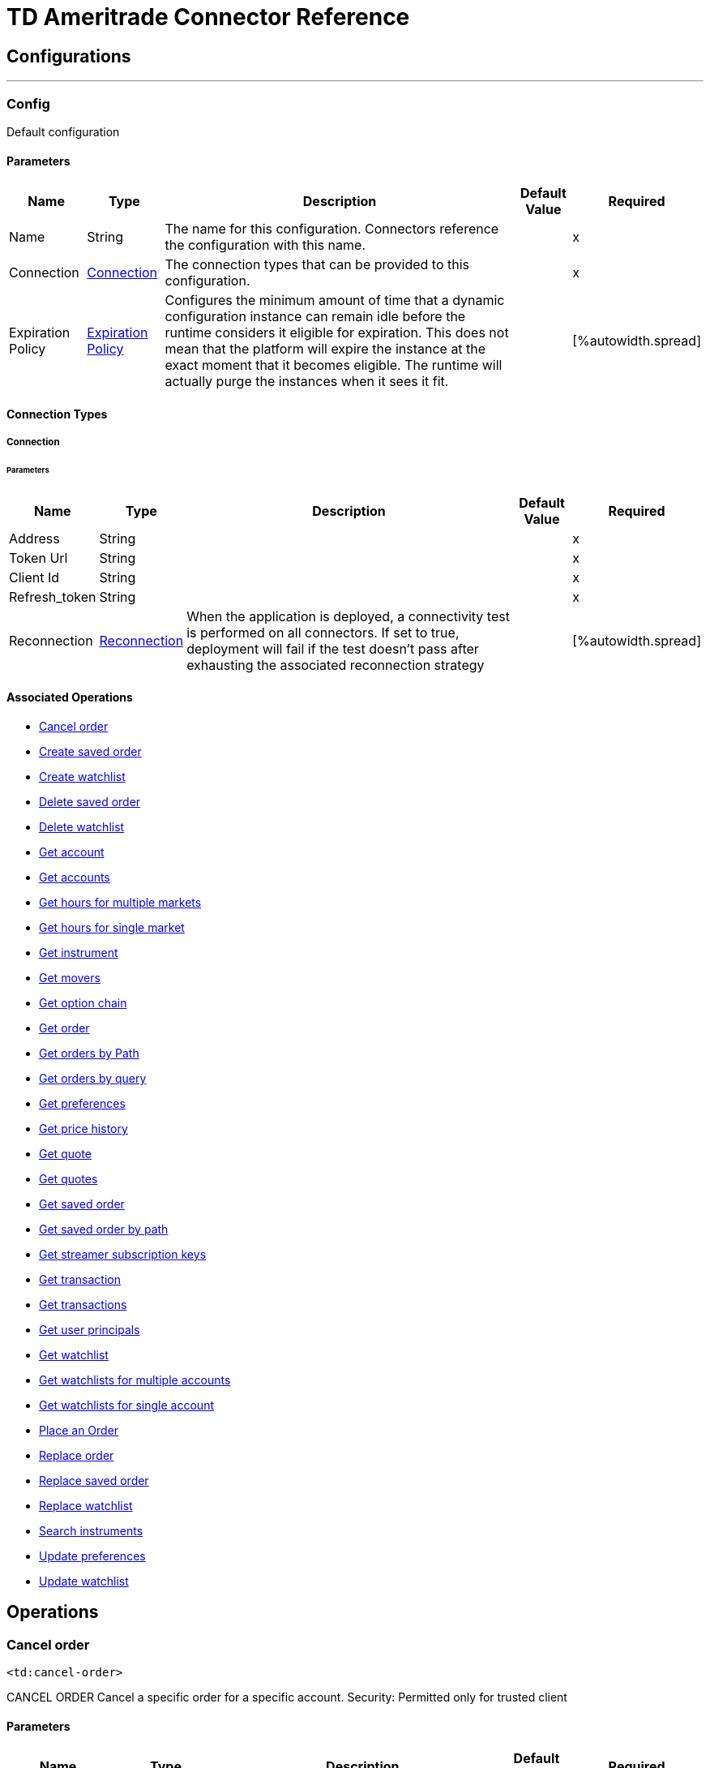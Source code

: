 
= TD Ameritrade Connector Reference



== Configurations
---
[[config]]
=== Config


Default configuration


==== Parameters
[%header%autowidth.spread]
[%autowidth.spread]
|===
| Name | Type | Description | Default Value | Required
|Name | String | The name for this configuration. Connectors reference the configuration with this name. | |x
| Connection a| <<config_connection, Connection>>
 | The connection types that can be provided to this configuration. | |x
| Expiration Policy a| <<ExpirationPolicy>> | Configures the minimum amount of time that a dynamic configuration instance can remain idle before the runtime considers it eligible for expiration. This does not mean that the platform will expire the instance at the exact moment that it becomes eligible. The runtime will actually purge the instances when it sees it fit. | |
[%autowidth.spread]
|===

==== Connection Types
[[config_connection]]
===== Connection


====== Parameters
[%header%autowidth.spread]
[%autowidth.spread]
|===
| Name | Type | Description | Default Value | Required
| Address a| String | | |x
| Token Url a| String | | |x
| Client Id a| String | | |x
| Refresh_token a| String | | |x
| Reconnection a| <<Reconnection>> | When the application is deployed, a connectivity test is performed on all connectors. If set to true, deployment will fail if the test doesn't pass after exhausting the associated reconnection strategy | |
[%autowidth.spread]
|===

==== Associated Operations
* <<cancelOrder>>
* <<createSavedOrder>>
* <<createWatchList>>
* <<deleteSavedOrder>>
* <<deleteWatchlist>>
* <<getAccount>>
* <<getAccounts>>
* <<getHoursForMultipleMarkets>>
* <<getHoursForSingleMarket>>
* <<getInstrument>>
* <<getMovers>>
* <<getOptionChain>>
* <<getOrder>>
* <<getOrdersByPath>>
* <<getOrdersByQuery>>
* <<getPreferences>>
* <<getPriceHistory>>
* <<getQuote>>
* <<getQuotes>>
* <<getSavedOrder>>
* <<getSavedOrderByPath>>
* <<getStreamerSubscriptionKeys>>
* <<getTransaction>>
* <<getTransactions>>
* <<getUserPrincipals>>
* <<getWatchlist>>
* <<getWatchlistsForMultipleAccounts>>
* <<getWatchlistsForSingleAccount>>
* <<placeOrder>>
* <<replaceOrder>>
* <<replaceSavedOrder>>
* <<replaceWatchlist>>
* <<searchInstruments>>
* <<updatePreferences>>
* <<updateWatchlist>>



== Operations

[[cancelOrder]]
=== Cancel order
`<td:cancel-order>`


CANCEL ORDER Cancel a specific order for a specific account. Security: Permitted only for trusted client


==== Parameters
[%header%autowidth.spread]
[%autowidth.spread]
|===
| Name | Type | Description | Default Value | Required
| Configuration | String | The name of the configuration to use. | |x
| Accountid a| String | Only records from this accountId are returned. | |x
| Orderid a| String | Only records from this orderid are returned. | |x
| Target Variable a| String | The name of a variable on which the operation's output will be placed | |
| Target Value a| String | An expression that will be evaluated against the operation's output and the outcome of that expression will be stored in the target variable | #[payload] |
| Reconnection Strategy a| * <<reconnect>>
* <<reconnect-forever>> | A retry strategy in case of connectivity errors | |
[%autowidth.spread]
|===

==== Output
[%autowidth.spread]
|===
|Type |<<Results>>
| *Attributes Type* a| <<ResponseStatus>>
[%autowidth.spread]
|===

=== For Configurations
* <<config>>

==== Throws
* TD:RETRY_EXHAUSTED
* TD:CONNECTIVITY


[[createSavedOrder]]
=== Create saved order
`<td:create-saved-order>`


CREATE SAVED ORDER Save an order for a specific account. Security: Permitted only for trusted client


==== Parameters
[%header%autowidth.spread]
[%autowidth.spread]
|===
| Name | Type | Description | Default Value | Required
| Configuration | String | The name of the configuration to use. | |x
| Account Id a| String | Only records from this accountId are returned. | |x
| Savedorders a| Object | order payload from the client that need to be ssaved which is in json format. | |x
| Target Variable a| String | The name of a variable on which the operation's output will be placed | |
| Target Value a| String | An expression that will be evaluated against the operation's output and the outcome of that expression will be stored in the target variable | #[payload] |
| Reconnection Strategy a| * <<reconnect>>
* <<reconnect-forever>> | A retry strategy in case of connectivity errors | |
[%autowidth.spread]
|===

==== Output
[%autowidth.spread]
|===
|Type |<<Results>>
| *Attributes Type* a| <<ResponseStatus>>
[%autowidth.spread]
|===

=== For Configurations
* <<config>>

==== Throws
* TD:RETRY_EXHAUSTED
* TD:CONNECTIVITY


[[createWatchList]]
=== Create watchlist
`<td:create-watch-list>`


CREATE WATCHLIST Create watchlist for specific account.This method does not verify that the symbol or asset type are valid. Security: Permitted only for trusted client


==== Parameters
[%header%autowidth.spread]
[%autowidth.spread]
|===
| Name | Type | Description | Default Value | Required
| Configuration | String | The name of the configuration to use. | |x
| Account Id a| String | Only records from this accountId are returned. | |x
| Watch List a| Object | watchlist payload from the client which is in json format. | |x
| Target Variable a| String | The name of a variable on which the operation's output will be placed | |
| Target Value a| String | An expression that will be evaluated against the operation's output and the outcome of that expression will be stored in the target variable | #[payload] |
| Reconnection Strategy a| * <<reconnect>>
* <<reconnect-forever>> | A retry strategy in case of connectivity errors | |
[%autowidth.spread]
|===

==== Output
[%autowidth.spread]
|===
|Type |<<Results>>
| *Attributes Type* a| <<ResponseStatus>>
[%autowidth.spread]
|===

=== For Configurations
* <<config>>

==== Throws
* TD:RETRY_EXHAUSTED
* TD:CONNECTIVITY


[[deleteSavedOrder]]
=== Delete saved order
`<td:delete-saved-order>`


DELETE SAVED ORDER Delete a specific saved order for a specific account.. Security: Permitted only for trusted client


==== Parameters
[%header%autowidth.spread]
[%autowidth.spread]
|===
| Name | Type | Description | Default Value | Required
| Configuration | String | The name of the configuration to use. | |x
| Accountid a| String | Only records from this accountId are returned. | |x
| Saved Order Id a| String | Only records from this orderid are deleted. | |x
| Target Variable a| String | The name of a variable on which the operation's output will be placed | |
| Target Value a| String | An expression that will be evaluated against the operation's output and the outcome of that expression will be stored in the target variable | #[payload] |
| Reconnection Strategy a| * <<reconnect>>
* <<reconnect-forever>> | A retry strategy in case of connectivity errors | |
[%autowidth.spread]
|===

==== Output
[%autowidth.spread]
|===
|Type |<<Results>>
| *Attributes Type* a| <<ResponseStatus>>
[%autowidth.spread]
|===

=== For Configurations
* <<config>>

==== Throws
* TD:RETRY_EXHAUSTED
* TD:CONNECTIVITY


[[deleteWatchlist]]
=== Delete watchlist
`<td:delete-watchlist>`


DELETE WATCHLIST Delete watchlist for a specific account. Security: Permitted only for trusted client


==== Parameters
[%header%autowidth.spread]
[%autowidth.spread]
|===
| Name | Type | Description | Default Value | Required
| Configuration | String | The name of the configuration to use. | |x
| Accountid a| String | Only records from this accountId are returned. | |x
| Watchlistid a| String | Only records from this watchlistId are returned. | |x
| Target Variable a| String | The name of a variable on which the operation's output will be placed | |
| Target Value a| String | An expression that will be evaluated against the operation's output and the outcome of that expression will be stored in the target variable | #[payload] |
| Reconnection Strategy a| * <<reconnect>>
* <<reconnect-forever>> | A retry strategy in case of connectivity errors | |
[%autowidth.spread]
|===

==== Output
[%autowidth.spread]
|===
|Type |<<Results>>
| *Attributes Type* a| <<ResponseStatus>>
[%autowidth.spread]
|===

=== For Configurations
* <<config>>

==== Throws
* TD:RETRY_EXHAUSTED
* TD:CONNECTIVITY


[[getAccount]]
=== Get account
`<td:get-account>`


GET ACCOUNT Account balances, positions, and orders for all linked accounts. Security: Permitted only for trusted client


==== Parameters
[%header%autowidth.spread]
[%autowidth.spread]
|===
| Name | Type | Description | Default Value | Required
| Configuration | String | The name of the configuration to use. | |x
| Accountid a| String | Only records from this accountId are returned. | |x
| Target Variable a| String | The name of a variable on which the operation's output will be placed | |
| Target Value a| String | An expression that will be evaluated against the operation's output and the outcome of that expression will be stored in the target variable | #[payload] |
| Reconnection Strategy a| * <<reconnect>>
* <<reconnect-forever>> | A retry strategy in case of connectivity errors | |
[%autowidth.spread]
|===

==== Output
[%autowidth.spread]
|===
|Type |<<AccountsDTO>>
| *Attributes Type* a| <<ResponseStatus>>
[%autowidth.spread]
|===

=== For Configurations
* <<config>>

==== Throws
* TD:RETRY_EXHAUSTED
* TD:CONNECTIVITY


[[getAccounts]]
=== Get accounts
`<td:get-accounts>`


GET ACCOUNTS Account balances, positions, and orders for a specific account. Security: Permitted only for trusted client


==== Parameters
[%header%autowidth.spread]
[%autowidth.spread]
|===
| Name | Type | Description | Default Value | Required
| Configuration | String | The name of the configuration to use. | |x
| Fields a| String | | |x
| Target Variable a| String | The name of a variable on which the operation's output will be placed | |
| Target Value a| String | An expression that will be evaluated against the operation's output and the outcome of that expression will be stored in the target variable | #[payload] |
| Reconnection Strategy a| * <<reconnect>>
* <<reconnect-forever>> | A retry strategy in case of connectivity errors | |
[%autowidth.spread]
|===

==== Output
[%autowidth.spread]
|===
|Type |Any
| *Attributes Type* a| <<ResponseStatus>>
[%autowidth.spread]
|===

=== For Configurations
* <<config>>

==== Throws
* TD:RETRY_EXHAUSTED
* TD:CONNECTIVITY


[[getHoursForMultipleMarkets]]
=== Get hours for multiple markets
`<td:get-hours-for-multiple-markets>`


GET HOURS FOR MULTIPLE MARKETS Get market hours for specified markets. Security: Permitted only for trusted client


==== Parameters
[%header%autowidth.spread]
[%autowidth.spread]
|===
| Name | Type | Description | Default Value | Required
| Configuration | String | The name of the configuration to use. | |x
| Apikey a| String | (Optional) Pass your OAuth User ID to make an unauthenticated request for delayed data. | |
| Markets a| String | (Optional) The markets for which you're requesting market hours, comma-separated. Valid markets are EQUITY, OPTION, FUTURE, BOND, or FOREX. | |
| Date a| String | (Optional) The date for which market hours information is requested. Valid ISO-8601 formats are : yyyy-MM-dd and yyyy-MM-dd'T'HH:mm:ssz. | |
| Output Mime Type a| String | The mime type of the payload that this operation outputs. | |
| Target Variable a| String | The name of a variable on which the operation's output will be placed | |
| Target Value a| String | An expression that will be evaluated against the operation's output and the outcome of that expression will be stored in the target variable | #[payload] |
| Reconnection Strategy a| * <<reconnect>>
* <<reconnect-forever>> | A retry strategy in case of connectivity errors | |
[%autowidth.spread]
|===

==== Output
[%autowidth.spread]
|===
|Type |String
| *Attributes Type* a| <<ResponseStatus>>
[%autowidth.spread]
|===

=== For Configurations
* <<config>>

==== Throws
* TD:RETRY_EXHAUSTED
* TD:CONNECTIVITY


[[getHoursForSingleMarket]]
=== Get hours for single market
`<td:get-hours-for-single-market>`


GET HOURS FOR SINGLE MARKET Retrieve market hours for specified single market Security: Permitted only for trusted client


==== Parameters
[%header%autowidth.spread]
[%autowidth.spread]
|===
| Name | Type | Description | Default Value | Required
| Configuration | String | The name of the configuration to use. | |x
| Market a| String | | |x
| Apikey a| String | (Optional) Pass your OAuth User ID to make an unauthenticated request for delayed data. | |
| Date a| String | (Optional) The date for which market hours information is requested. Valid ISO-8601 formats are : yyyy-MM-dd and yyyy-MM-dd'T'HH:mm:ssz. | |
| Target Variable a| String | The name of a variable on which the operation's output will be placed | |
| Target Value a| String | An expression that will be evaluated against the operation's output and the outcome of that expression will be stored in the target variable | #[payload] |
| Reconnection Strategy a| * <<reconnect>>
* <<reconnect-forever>> | A retry strategy in case of connectivity errors | |
[%autowidth.spread]
|===

==== Output
[%autowidth.spread]
|===
|Type |Any
| *Attributes Type* a| <<ResponseStatus>>
[%autowidth.spread]
|===

=== For Configurations
* <<config>>

==== Throws
* TD:RETRY_EXHAUSTED
* TD:CONNECTIVITY


[[getInstrument]]
=== Get instrument
`<td:get-instrument>`


GET INSTRUMENT Get an instrument by CUSIP Security: Permitted only for trusted client


==== Parameters
[%header%autowidth.spread]
[%autowidth.spread]
|===
| Name | Type | Description | Default Value | Required
| Configuration | String | The name of the configuration to use. | |x
| Cusip a| String | | |x
| Target Variable a| String | The name of a variable on which the operation's output will be placed | |
| Target Value a| String | An expression that will be evaluated against the operation's output and the outcome of that expression will be stored in the target variable | #[payload] |
| Reconnection Strategy a| * <<reconnect>>
* <<reconnect-forever>> | A retry strategy in case of connectivity errors | |
[%autowidth.spread]
|===

==== Output
[%autowidth.spread]
|===
|Type |Array of <<SymbolDTO>>
| *Attributes Type* a| <<ResponseStatus>>
[%autowidth.spread]
|===

=== For Configurations
* <<config>>

==== Throws
* TD:RETRY_EXHAUSTED
* TD:CONNECTIVITY


[[getMovers]]
=== Get movers
`<td:get-movers>`


GET MOVERS Get top 10 (up or down) movers by value or percent for a particular market. Security: Permitted only for trusted client


==== Parameters
[%header%autowidth.spread]
[%autowidth.spread]
|===
| Name | Type | Description | Default Value | Required
| Configuration | String | The name of the configuration to use. | |x
| Index a| String | The index symbol to get the movers from . Can be $COMPX , $DJI ,$SPX.X . | |x
| Apikey a| String | (Optional) Pass your OAuth User ID to make an unauthenticated request for delayed data. | |
| Direction a| String | (Optional)To return movers with the specified directions of up or down | |
| Change a| String | (Optional) To return movers with the specified change types of percent or value. | |
| Target Variable a| String | The name of a variable on which the operation's output will be placed | |
| Target Value a| String | An expression that will be evaluated against the operation's output and the outcome of that expression will be stored in the target variable | #[payload] |
| Reconnection Strategy a| * <<reconnect>>
* <<reconnect-forever>> | A retry strategy in case of connectivity errors | |
[%autowidth.spread]
|===

==== Output
[%autowidth.spread]
|===
|Type |Array of <<GetMoversDTO>>
| *Attributes Type* a| <<ResponseStatus>>
[%autowidth.spread]
|===

=== For Configurations
* <<config>>

==== Throws
* TD:RETRY_EXHAUSTED
* TD:CONNECTIVITY


[[getOptionChain]]
=== Get option chain
`<td:get-option-chain>`


GET OPTION CHAIN Get Option Chains for optionable symbols Security: Permitted only for trusted client


==== Parameters
[%header%autowidth.spread]
[%autowidth.spread]
|===
| Name | Type | Description | Default Value | Required
| Configuration | String | The name of the configuration to use. | |x
| Symbol a| String | Only transactions with the specified symbol will be returned. | |x
| Request Body a| <<OptionChainRequest>> | (Optional) Request body for Get option chain service | |
| Output Mime Type a| String | The mime type of the payload that this operation outputs. | |
| Target Variable a| String | The name of a variable on which the operation's output will be placed | |
| Target Value a| String | An expression that will be evaluated against the operation's output and the outcome of that expression will be stored in the target variable | #[payload] |
| Reconnection Strategy a| * <<reconnect>>
* <<reconnect-forever>> | A retry strategy in case of connectivity errors | |
[%autowidth.spread]
|===

==== Output
[%autowidth.spread]
|===
|Type |String
| *Attributes Type* a| <<ResponseStatus>>
[%autowidth.spread]
|===

=== For Configurations
* <<config>>

==== Throws
* TD:RETRY_EXHAUSTED
* TD:CONNECTIVITY


[[getOrder]]
=== Get order
`<td:get-order>`


GET ORDER Get a specific order for a specific account. Security: Permitted only for trusted client


==== Parameters
[%header%autowidth.spread]
[%autowidth.spread]
|===
| Name | Type | Description | Default Value | Required
| Configuration | String | The name of the configuration to use. | |x
| Accountid a| String | Only records from this accountId are returned. | |x
| Order_number a| String | Only records from this ordernumber are returned. | |x
| Output Mime Type a| String | The mime type of the payload that this operation outputs. | |
| Target Variable a| String | The name of a variable on which the operation's output will be placed | |
| Target Value a| String | An expression that will be evaluated against the operation's output and the outcome of that expression will be stored in the target variable | #[payload] |
| Reconnection Strategy a| * <<reconnect>>
* <<reconnect-forever>> | A retry strategy in case of connectivity errors | |
[%autowidth.spread]
|===

==== Output
[%autowidth.spread]
|===
|Type |String
| *Attributes Type* a| <<ResponseStatus>>
[%autowidth.spread]
|===

=== For Configurations
* <<config>>

==== Throws
* TD:RETRY_EXHAUSTED
* TD:CONNECTIVITY


[[getOrdersByPath]]
=== Get orders by Path
`<td:get-orders-by-path>`


GET ORDERS BY PATH Get Orders for a specific account. Security: Permitted only for trusted client


==== Parameters
[%header%autowidth.spread]
[%autowidth.spread]
|===
| Name | Type | Description | Default Value | Required
| Configuration | String | The name of the configuration to use. | |x
| Accountid a| String | Only records from this accountId are returned. | |x
| Output Mime Type a| String | The mime type of the payload that this operation outputs. | |
| Target Variable a| String | The name of a variable on which the operation's output will be placed | |
| Target Value a| String | An expression that will be evaluated against the operation's output and the outcome of that expression will be stored in the target variable | #[payload] |
| Reconnection Strategy a| * <<reconnect>>
* <<reconnect-forever>> | A retry strategy in case of connectivity errors | |
[%autowidth.spread]
|===

==== Output
[%autowidth.spread]
|===
|Type |String
| *Attributes Type* a| <<ResponseStatus>>
[%autowidth.spread]
|===

=== For Configurations
* <<config>>

==== Throws
* TD:RETRY_EXHAUSTED
* TD:CONNECTIVITY


[[getOrdersByQuery]]
=== Get orders by query
`<td:get-orders-by-query>`


GET ORDERS BY QUERY Get All orders for a specific account or, if account ID isn't specified, orders will be returned for all linked accounts. Security: Permitted only for trusted client


==== Parameters
[%header%autowidth.spread]
[%autowidth.spread]
|===
| Name | Type | Description | Default Value | Required
| Configuration | String | The name of the configuration to use. | |x
| Output Mime Type a| String | The mime type of the payload that this operation outputs. | |
| Target Variable a| String | The name of a variable on which the operation's output will be placed | |
| Target Value a| String | An expression that will be evaluated against the operation's output and the outcome of that expression will be stored in the target variable | #[payload] |
| Reconnection Strategy a| * <<reconnect>>
* <<reconnect-forever>> | A retry strategy in case of connectivity errors | |
[%autowidth.spread]
|===

==== Output
[%autowidth.spread]
|===
|Type |String
| *Attributes Type* a| <<ResponseStatus>>
[%autowidth.spread]
|===

=== For Configurations
* <<config>>

==== Throws
* TD:RETRY_EXHAUSTED
* TD:CONNECTIVITY


[[getPreferences]]
=== Get preferences
`<td:get-preferences>`


GET PREFERENCES Preferences for a specific account. Security: Permitted only for trusted client


==== Parameters
[%header%autowidth.spread]
[%autowidth.spread]
|===
| Name | Type | Description | Default Value | Required
| Configuration | String | The name of the configuration to use. | |x
| Accountid a| String | Only records from this accountId are returned. | |x
| Output Mime Type a| String | The mime type of the payload that this operation outputs. | |
| Target Variable a| String | The name of a variable on which the operation's output will be placed | |
| Target Value a| String | An expression that will be evaluated against the operation's output and the outcome of that expression will be stored in the target variable | #[payload] |
| Reconnection Strategy a| * <<reconnect>>
* <<reconnect-forever>> | A retry strategy in case of connectivity errors | |
[%autowidth.spread]
|===

==== Output
[%autowidth.spread]
|===
|Type |String
| *Attributes Type* a| <<ResponseStatus>>
[%autowidth.spread]
|===

=== For Configurations
* <<config>>

==== Throws
* TD:RETRY_EXHAUSTED
* TD:CONNECTIVITY


[[getPriceHistory]]
=== Get price history
`<td:get-price-history>`


GET PRICE HISTORY Historical price data for charts Security: Permitted only for trusted client


==== Parameters
[%header%autowidth.spread]
[%autowidth.spread]
|===
| Name | Type | Description | Default Value | Required
| Configuration | String | The name of the configuration to use. | |x
| Apikey a| String | (Optional) Pass your OAuth User ID to make an unauthenticated request for delayed data. | |
| Symbol a| String | Only transactions with the specified symbol will be returned. | |x
| Period Type a| String | (Optional) The type of period to show. Valid values are day, month, year, or ytd (year to date). Default is day. | |
| Period a| String | (Optional) The number of periods to show.Example: For a 2 day / 1 min chart,the values would be: period: 2,frequency: 1,frequencyType: min . Valid periods by periodType (defaults marked with an asterisk): periodType: day, day: 1, 2, 3, 4, 5, 10*, month: 1*, 2, 3, 6, year: 1*, 2, 3, 5, 10, 15, 20, ytd: 1* | |
| Frequency Type a| String | (Optional) The type of frequency with which a new candle is formed.Valid frequencyTypes by periodType (defaults marked with an asterisk): day: minute*, month: daily, weekly*, year: daily, weekly, monthly*, ytd: daily, weekly* | |
| Frequency a| String | (Optional) The number of the frequencyType to be included in each candle. Valid frequencies by frequencyType (defaults marked with an asterisk): minute: 1*, 5, 10, 15, 30, daily: 1* , weekly: 1* , monthly: 1* | |
| End Date a| String | (Optional) End date as milliseconds since epoch. If startDate and endDate are provided, period should not be provided. Default is previous trading day. | |
| Start Date a| String | (Optional) Start date as milliseconds since epoch. If startDate and endDate are provided, period should not be provided. | |
| Need Extended Hours Data a| String | (Optional) 'true' to return extended hours data, 'false' for regular market hours only. Default is true. | |
| Output Mime Type a| String | The mime type of the payload that this operation outputs. | |
| Target Variable a| String | The name of a variable on which the operation's output will be placed | |
| Target Value a| String | An expression that will be evaluated against the operation's output and the outcome of that expression will be stored in the target variable | #[payload] |
| Reconnection Strategy a| * <<reconnect>>
* <<reconnect-forever>> | A retry strategy in case of connectivity errors | |
[%autowidth.spread]
|===

==== Output
[%autowidth.spread]
|===
|Type |String
| *Attributes Type* a| <<ResponseStatus>>
[%autowidth.spread]
|===

=== For Configurations
* <<config>>

==== Throws
* TD:RETRY_EXHAUSTED
* TD:CONNECTIVITY


[[getQuote]]
=== Get quote
`<td:get-quote>`


GET QUOTE Get quote for a symbol Security: Permitted only for trusted client


==== Parameters
[%header%autowidth.spread]
[%autowidth.spread]
|===
| Name | Type | Description | Default Value | Required
| Configuration | String | The name of the configuration to use. | |x
| Apikey a| String | (Optional) Pass your OAuth User ID to make an unauthenticated request for delayed data. | |
| Symbol a| String | Only transactions with the specified symbol will be returned. | |x
| Output Mime Type a| String | The mime type of the payload that this operation outputs. | |
| Target Variable a| String | The name of a variable on which the operation's output will be placed | |
| Target Value a| String | An expression that will be evaluated against the operation's output and the outcome of that expression will be stored in the target variable | #[payload] |
| Reconnection Strategy a| * <<reconnect>>
* <<reconnect-forever>> | A retry strategy in case of connectivity errors | |
[%autowidth.spread]
|===

==== Output
[%autowidth.spread]
|===
|Type |String
| *Attributes Type* a| <<ResponseStatus>>
[%autowidth.spread]
|===

=== For Configurations
* <<config>>

==== Throws
* TD:RETRY_EXHAUSTED
* TD:CONNECTIVITY


[[getQuotes]]
=== Get quotes
`<td:get-quotes>`


GET QUOTES Get quote for one or more symbols Security: Permitted only for trusted client


==== Parameters
[%header%autowidth.spread]
[%autowidth.spread]
|===
| Name | Type | Description | Default Value | Required
| Configuration | String | The name of the configuration to use. | |x
| Apikey a| String | (Optional) Pass your OAuth User ID to make an unauthenticated request for delayed data. | |
| Symbol a| String | Only transactions with the specified symbol will be returned. | |x
| Target Variable a| String | The name of a variable on which the operation's output will be placed | |
| Target Value a| String | An expression that will be evaluated against the operation's output and the outcome of that expression will be stored in the target variable | #[payload] |
| Reconnection Strategy a| * <<reconnect>>
* <<reconnect-forever>> | A retry strategy in case of connectivity errors | |
[%autowidth.spread]
|===

==== Output
[%autowidth.spread]
|===
|Type |Any
| *Attributes Type* a| <<ResponseStatus>>
[%autowidth.spread]
|===

=== For Configurations
* <<config>>

==== Throws
* TD:RETRY_EXHAUSTED
* TD:CONNECTIVITY


[[getSavedOrder]]
=== Get saved order
`<td:get-saved-order>`


GET SAVED ORDER Specific saved order by its ID, for a specific account. Security: Permitted only for trusted client


==== Parameters
[%header%autowidth.spread]
[%autowidth.spread]
|===
| Name | Type | Description | Default Value | Required
| Configuration | String | The name of the configuration to use. | |x
| Accountid a| String | Only records from this accountId are returned. | |x
| Saved_order_id a| String | Only records from this orderid are returned. | |x
| Output Mime Type a| String | The mime type of the payload that this operation outputs. | |
| Target Variable a| String | The name of a variable on which the operation's output will be placed | |
| Target Value a| String | An expression that will be evaluated against the operation's output and the outcome of that expression will be stored in the target variable | #[payload] |
| Reconnection Strategy a| * <<reconnect>>
* <<reconnect-forever>> | A retry strategy in case of connectivity errors | |
[%autowidth.spread]
|===

==== Output
[%autowidth.spread]
|===
|Type |String
| *Attributes Type* a| <<ResponseStatus>>
[%autowidth.spread]
|===

=== For Configurations
* <<config>>

==== Throws
* TD:RETRY_EXHAUSTED
* TD:CONNECTIVITY


[[getSavedOrderByPath]]
=== Get saved order by path
`<td:get-saved-order-by-path>`


GET SAVED ORDER BY PATH Saved orders for a specific account. Security: Permitted only for trusted client


==== Parameters
[%header%autowidth.spread]
[%autowidth.spread]
|===
| Name | Type | Description | Default Value | Required
| Configuration | String | The name of the configuration to use. | |x
| Accountid a| String | Only records from this accountId are returned. | |x
| Output Mime Type a| String | The mime type of the payload that this operation outputs. | |
| Target Variable a| String | The name of a variable on which the operation's output will be placed | |
| Target Value a| String | An expression that will be evaluated against the operation's output and the outcome of that expression will be stored in the target variable | #[payload] |
| Reconnection Strategy a| * <<reconnect>>
* <<reconnect-forever>> | A retry strategy in case of connectivity errors | |
[%autowidth.spread]
|===

==== Output
[%autowidth.spread]
|===
|Type |String
| *Attributes Type* a| <<ResponseStatus>>
[%autowidth.spread]
|===

=== For Configurations
* <<config>>

==== Throws
* TD:RETRY_EXHAUSTED
* TD:CONNECTIVITY


[[getStreamerSubscriptionKeys]]
=== Get streamer subscription keys
`<td:get-streamer-subscription-keys>`


GET STREAMER SUBSCRIPTION KEYS Retrieves subscriptionKey for provided accounts or default accounts. Security: Permitted only for trusted client


==== Parameters
[%header%autowidth.spread]
[%autowidth.spread]
|===
| Name | Type | Description | Default Value | Required
| Configuration | String | The name of the configuration to use. | |x
| Account Ids a| String | Only records from the provided list of accountIds are returned. | |x
| Target Variable a| String | The name of a variable on which the operation's output will be placed | |
| Target Value a| String | An expression that will be evaluated against the operation's output and the outcome of that expression will be stored in the target variable | #[payload] |
| Reconnection Strategy a| * <<reconnect>>
* <<reconnect-forever>> | A retry strategy in case of connectivity errors | |
[%autowidth.spread]
|===

==== Output
[%autowidth.spread]
|===
|Type |<<GetStreamerSubscriptionKeys>>
| *Attributes Type* a| <<ResponseStatus>>
[%autowidth.spread]
|===

=== For Configurations
* <<config>>

==== Throws
* TD:RETRY_EXHAUSTED
* TD:CONNECTIVITY


[[getTransaction]]
=== Get transaction
`<td:get-transaction>`


GET TRANSACTION Retrieves transaction history for a specific account with a specific transactionId. Security: Permitted only for trusted client


==== Parameters
[%header%autowidth.spread]
[%autowidth.spread]
|===
| Name | Type | Description | Default Value | Required
| Configuration | String | The name of the configuration to use. | |x
| Accountid a| String | Only records from this accountId are returned. | |x
| Transactionid a| String | Only records from this transactionid are returned. | |x
| Streaming Strategy a| * <<repeatable-in-memory-stream>>
* <<repeatable-file-store-stream>>
* <<non-repeatable-stream>> | Configure if repeatable streams should be used and their behavior | |
| Target Variable a| String | The name of a variable on which the operation's output will be placed | |
| Target Value a| String | An expression that will be evaluated against the operation's output and the outcome of that expression will be stored in the target variable | #[payload] |
| Reconnection Strategy a| * <<reconnect>>
* <<reconnect-forever>> | A retry strategy in case of connectivity errors | |
[%autowidth.spread]
|===

==== Output
[%autowidth.spread]
|===
|Type |Any
| *Attributes Type* a| <<ResponseStatus>>
[%autowidth.spread]
|===

=== For Configurations
* <<config>>

==== Throws
* TD:RETRY_EXHAUSTED
* TD:CONNECTIVITY


[[getTransactions]]
=== Get transactions
`<td:get-transactions>`


GET TRANSACTIONS Preferences for a specific account. Security: Permitted only for trusted client


==== Parameters
[%header%autowidth.spread]
[%autowidth.spread]
|===
| Name | Type | Description | Default Value | Required
| Configuration | String | The name of the configuration to use. | |x
| Accountid a| String | Only records from this accountId are returned. | |x
| Type a| String | (Optional) Only transactions with the specified type will be returned. | |
| Symbol a| String | (Optional) Only transactions with the specified symbol will be returned. | |
| Start Date a| String | (Optional) Only transactions after the Start Date will be returned. Note: The maximum date range is one year. Valid ISO-8601 formats are : yyyy-MM-dd. | |
| End Date a| String | (Optional) Only transactions before the End Date will be returned.Note: The maximum date range is one year. Valid ISO-8601 formats are : yyyy-MM-dd. | |
| Target Variable a| String | The name of a variable on which the operation's output will be placed | |
| Target Value a| String | An expression that will be evaluated against the operation's output and the outcome of that expression will be stored in the target variable | #[payload] |
| Reconnection Strategy a| * <<reconnect>>
* <<reconnect-forever>> | A retry strategy in case of connectivity errors | |
[%autowidth.spread]
|===

==== Output
[%autowidth.spread]
|===
|Type |Any
| *Attributes Type* a| <<ResponseStatus>>
[%autowidth.spread]
|===

=== For Configurations
* <<config>>

==== Throws
* TD:RETRY_EXHAUSTED
* TD:CONNECTIVITY


[[getUserPrincipals]]
=== Get user principals
`<td:get-user-principals>`


GET USER PRINCIPALS Retrieves user Principal details. Security: Permitted only for trusted client


==== Parameters
[%header%autowidth.spread]
[%autowidth.spread]
|===
| Name | Type | Description | Default Value | Required
| Configuration | String | The name of the configuration to use. | |x
| Fields a| String | A comma separated String which allows one to specify additional fields to return. None of these fields are returned by default.Possible values in this String can be: streamerSubscriptionKeys, streamerConnectionInfo, preferences, surrogateIds | |x
| Output Mime Type a| String | The mime type of the payload that this operation outputs. | |
| Target Variable a| String | The name of a variable on which the operation's output will be placed | |
| Target Value a| String | An expression that will be evaluated against the operation's output and the outcome of that expression will be stored in the target variable | #[payload] |
| Reconnection Strategy a| * <<reconnect>>
* <<reconnect-forever>> | A retry strategy in case of connectivity errors | |
[%autowidth.spread]
|===

==== Output
[%autowidth.spread]
|===
|Type |String
| *Attributes Type* a| <<ResponseStatus>>
[%autowidth.spread]
|===

=== For Configurations
* <<config>>

==== Throws
* TD:RETRY_EXHAUSTED
* TD:CONNECTIVITY


[[getWatchlist]]
=== Get watchlist
`<td:get-watchlist>`


GET WATCHLIST Retrieves specific watchlist for a specific account. Security: Permitted only for trusted client


==== Parameters
[%header%autowidth.spread]
[%autowidth.spread]
|===
| Name | Type | Description | Default Value | Required
| Configuration | String | The name of the configuration to use. | |x
| Account Id a| String | Only records from this accountId are returned. | |x
| Watchlist Id a| String | Only records from this watchlistId are returned. | |x
| Target Variable a| String | The name of a variable on which the operation's output will be placed | |
| Target Value a| String | An expression that will be evaluated against the operation's output and the outcome of that expression will be stored in the target variable | #[payload] |
| Reconnection Strategy a| * <<reconnect>>
* <<reconnect-forever>> | A retry strategy in case of connectivity errors | |
[%autowidth.spread]
|===

==== Output
[%autowidth.spread]
|===
|Type |<<GetWatchListDTO>>
| *Attributes Type* a| <<ResponseStatus>>
[%autowidth.spread]
|===

=== For Configurations
* <<config>>

==== Throws
* TD:RETRY_EXHAUSTED
* TD:CONNECTIVITY


[[getWatchlistsForMultipleAccounts]]
=== Get watchlists for multiple accounts
`<td:get-watchlists-for-multiple-accounts>`


GET WATCHLISTS FOR MULTIPLE ACCOUNTS Retrieves all watchlists for all of the user's linked accounts. Security: Permitted only for trusted client


==== Parameters
[%header%autowidth.spread]
[%autowidth.spread]
|===
| Name | Type | Description | Default Value | Required
| Configuration | String | The name of the configuration to use. | |x
| Target Variable a| String | The name of a variable on which the operation's output will be placed | |
| Target Value a| String | An expression that will be evaluated against the operation's output and the outcome of that expression will be stored in the target variable | #[payload] |
| Reconnection Strategy a| * <<reconnect>>
* <<reconnect-forever>> | A retry strategy in case of connectivity errors | |
[%autowidth.spread]
|===

==== Output
[%autowidth.spread]
|===
|Type |Array of <<GetWatchListDTO>>
| *Attributes Type* a| <<ResponseStatus>>
[%autowidth.spread]
|===

=== For Configurations
* <<config>>

==== Throws
* TD:RETRY_EXHAUSTED
* TD:CONNECTIVITY


[[getWatchlistsForSingleAccount]]
=== Get watchlists for single account
`<td:get-watchlists-for-single-account>`


GET WATCHLISTS FOR SINGLE ACCOUNT Retrieves data of all watchlists of an account. Security: Permitted only for trusted client


==== Parameters
[%header%autowidth.spread]
[%autowidth.spread]
|===
| Name | Type | Description | Default Value | Required
| Configuration | String | The name of the configuration to use. | |x
| Accountid a| String | Only records from this accountId are returned. | |x
| Target Variable a| String | The name of a variable on which the operation's output will be placed | |
| Target Value a| String | An expression that will be evaluated against the operation's output and the outcome of that expression will be stored in the target variable | #[payload] |
| Reconnection Strategy a| * <<reconnect>>
* <<reconnect-forever>> | A retry strategy in case of connectivity errors | |
[%autowidth.spread]
|===

==== Output
[%autowidth.spread]
|===
|Type |Array of <<GetWatchListDTO>>
| *Attributes Type* a| <<ResponseStatus>>
[%autowidth.spread]
|===

=== For Configurations
* <<config>>

==== Throws
* TD:RETRY_EXHAUSTED
* TD:CONNECTIVITY


[[placeOrder]]
=== Place an Order
`<td:place-order>`


PLACE ORDER Place an order for a specific account. Security: Permitted only for trusted client


==== Parameters
[%header%autowidth.spread]
[%autowidth.spread]
|===
| Name | Type | Description | Default Value | Required
| Configuration | String | The name of the configuration to use. | |x
| Account Id a| String | Only records from this accountId are returned. | |x
| Instrument Type a| String | | |x
| Order a| Object | Json payload . | |x
| Target Variable a| String | The name of a variable on which the operation's output will be placed | |
| Target Value a| String | An expression that will be evaluated against the operation's output and the outcome of that expression will be stored in the target variable | #[payload] |
| Reconnection Strategy a| * <<reconnect>>
* <<reconnect-forever>> | A retry strategy in case of connectivity errors | |
[%autowidth.spread]
|===

==== Output
[%autowidth.spread]
|===
|Type |<<Results>>
| *Attributes Type* a| <<ResponseStatus>>
[%autowidth.spread]
|===

=== For Configurations
* <<config>>

==== Throws
* TD:RETRY_EXHAUSTED
* TD:CONNECTIVITY


[[replaceOrder]]
=== Replace order
`<td:replace-order>`


REPLACE ORDER Replace an existing order for an account. The existing order will be replaced by the new order. Once replaced, the old order will be canceled and a new order will be created. Security: Permitted only for trusted client


==== Parameters
[%header%autowidth.spread]
[%autowidth.spread]
|===
| Name | Type | Description | Default Value | Required
| Configuration | String | The name of the configuration to use. | |x
| Accountid a| String | Only records from this accountId are returned. | |x
| Order Id a| String | Only records from this orderid are returned. | |x
| Instrument Type a| String | | |x
| Order a| Object | new order payload from the client which is in json format. | |x
| Target Variable a| String | The name of a variable on which the operation's output will be placed | |
| Target Value a| String | An expression that will be evaluated against the operation's output and the outcome of that expression will be stored in the target variable | #[payload] |
| Reconnection Strategy a| * <<reconnect>>
* <<reconnect-forever>> | A retry strategy in case of connectivity errors | |
[%autowidth.spread]
|===

==== Output
[%autowidth.spread]
|===
|Type |<<ResultDTO>>
| *Attributes Type* a| <<ResponseStatus>>
[%autowidth.spread]
|===

=== For Configurations
* <<config>>

==== Throws
* TD:RETRY_EXHAUSTED
* TD:CONNECTIVITY


[[replaceSavedOrder]]
=== Replace saved order
`<td:replace-saved-order>`


REPLACE SAVED ORDER Replace an existing saved order for an account. The existing saved order will be replaced by the new order. Security: Permitted only for trusted client


==== Parameters
[%header%autowidth.spread]
[%autowidth.spread]
|===
| Name | Type | Description | Default Value | Required
| Configuration | String | The name of the configuration to use. | |x
| Accountid a| String | Only records from this accountId are returned. | |x
| Saved Order Id a| String | Only records from this orderid are updated. | |x
| Saved Order a| Binary | order payload from the client which needs to be updated is in json format. | |x
| Target Variable a| String | The name of a variable on which the operation's output will be placed | |
| Target Value a| String | An expression that will be evaluated against the operation's output and the outcome of that expression will be stored in the target variable | #[payload] |
| Reconnection Strategy a| * <<reconnect>>
* <<reconnect-forever>> | A retry strategy in case of connectivity errors | |
[%autowidth.spread]
|===

==== Output
[%autowidth.spread]
|===
|Type |<<ResultDTO>>
| *Attributes Type* a| <<ResponseStatus>>
[%autowidth.spread]
|===

=== For Configurations
* <<config>>

==== Throws
* TD:RETRY_EXHAUSTED
* TD:CONNECTIVITY


[[replaceWatchlist]]
=== Replace watchlist
`<td:replace-watchlist>`


REPLACE WATCHLIST Replace watchlist for a specific account. This method does not verify that the symbol or asset type are valid. Security: Permitted only for trusted client


==== Parameters
[%header%autowidth.spread]
[%autowidth.spread]
|===
| Name | Type | Description | Default Value | Required
| Configuration | String | The name of the configuration to use. | |x
| Account Id a| String | Only records from this accountId are returned. | |x
| Watchlist Id a| String | Only records from this watchlistId are returned. | |x
| Watchlist a| Object | watchlist payload from the client which is in json format. | |x
| Target Variable a| String | The name of a variable on which the operation's output will be placed | |
| Target Value a| String | An expression that will be evaluated against the operation's output and the outcome of that expression will be stored in the target variable | #[payload] |
| Reconnection Strategy a| * <<reconnect>>
* <<reconnect-forever>> | A retry strategy in case of connectivity errors | |
[%autowidth.spread]
|===

==== Output
[%autowidth.spread]
|===
|Type |<<ResultDTO>>
| *Attributes Type* a| <<ResponseStatus>>
[%autowidth.spread]
|===

=== For Configurations
* <<config>>

==== Throws
* TD:RETRY_EXHAUSTED
* TD:CONNECTIVITY


[[searchInstruments]]
=== Search instruments
`<td:search-instruments>`


SEARCH INSTRUMENTS Search or retrieve instrument data, including fundamental data. Security: Permitted only for trusted client


==== Parameters
[%header%autowidth.spread]
[%autowidth.spread]
|===
| Name | Type | Description | Default Value | Required
| Configuration | String | The name of the configuration to use. | |x
| Apikey a| String | Pass your OAuth User ID to make an unauthenticated request for delayed data. | |x
| Symbol a| String | Value to pass to the search. See projection description for more information.. | |x
| Projection a| String | The type of request: symbol-search: Retrieve instrument data of a specific symbol or cusip, symbol-regex: Retrieve instrument data for all symbols matching regex. Example: symbol=XYZ.* will return all symbols beginning with XYZ , desc-search: Retrieve instrument data for instruments whose description contains the word supplied. Example: symbol=FakeCompany will return all instruments with FakeCompany in the description. * desc-regex: Search description with full regex support. Example: symbol=XYZ.[A-C] returns all instruments whose descriptions contain a word beginning with XYZ followed by a character A through C. fundamental: Returns fundamental data for a single instrument specified by exact symbol. | |x
| Output Mime Type a| String | The mime type of the payload that this operation outputs. | |
| Target Variable a| String | The name of a variable on which the operation's output will be placed | |
| Target Value a| String | An expression that will be evaluated against the operation's output and the outcome of that expression will be stored in the target variable | #[payload] |
| Reconnection Strategy a| * <<reconnect>>
* <<reconnect-forever>> | A retry strategy in case of connectivity errors | |
[%autowidth.spread]
|===

==== Output
[%autowidth.spread]
|===
|Type |String
| *Attributes Type* a| <<ResponseStatus>>
[%autowidth.spread]
|===

=== For Configurations
* <<config>>

==== Throws
* TD:RETRY_EXHAUSTED
* TD:CONNECTIVITY


[[updatePreferences]]
=== Update preferences
`<td:update-preferences>`


UPDATE PREFERENCES Update preferences for a specific account. Please note that the directOptionsRouting and directEquityRouting values cannot be modified via this operation. Security: Permitted only for trusted client


==== Parameters
[%header%autowidth.spread]
[%autowidth.spread]
|===
| Name | Type | Description | Default Value | Required
| Configuration | String | The name of the configuration to use. | |x
| Accountid a| String | Only records from this accountId are returned. | |x
| Preferences a| Object | Only records from this watchlistId are returned. | |x
| Target Variable a| String | The name of a variable on which the operation's output will be placed | |
| Target Value a| String | An expression that will be evaluated against the operation's output and the outcome of that expression will be stored in the target variable | #[payload] |
| Reconnection Strategy a| * <<reconnect>>
* <<reconnect-forever>> | A retry strategy in case of connectivity errors | |
[%autowidth.spread]
|===

==== Output
[%autowidth.spread]
|===
|Type |<<ResultDTO>>
| *Attributes Type* a| <<ResponseStatus>>
[%autowidth.spread]
|===

=== For Configurations
* <<config>>

==== Throws
* TD:RETRY_EXHAUSTED
* TD:CONNECTIVITY


[[updateWatchlist]]
=== Update watchlist
`<td:update-watchlist>`


UPDATE WATCHLIST Partially update watchlist for a specific account: change watchlist name, add to the beginning/end of a watchlist, update or delete items in a watchlist. This method does not verify that the symbol or asset type are valid. Security: Permitted only for trusted client


==== Parameters
[%header%autowidth.spread]
[%autowidth.spread]
|===
| Name | Type | Description | Default Value | Required
| Configuration | String | The name of the configuration to use. | |x
| Account Id a| String | Only records from this accountId are returned. | |x
| Watchlist Id a| String | Only records from this watchlistId are returned. | |x
| Watchlist a| Object | watchlist payload from the client which is in json format. | |x
| Target Variable a| String | The name of a variable on which the operation's output will be placed | |
| Target Value a| String | An expression that will be evaluated against the operation's output and the outcome of that expression will be stored in the target variable | #[payload] |
| Reconnection Strategy a| * <<reconnect>>
* <<reconnect-forever>> | A retry strategy in case of connectivity errors | |
[%autowidth.spread]
|===

==== Output
[%autowidth.spread]
|===
|Type |<<Results>>
| *Attributes Type* a| <<ResponseStatus>>
[%autowidth.spread]
|===

=== For Configurations
* <<config>>

==== Throws
* TD:RETRY_EXHAUSTED
* TD:CONNECTIVITY


[[postAccessTokenByCode]]
=== Post access token by code
`<td:post-access-token-by-code>`


==== Parameters
[%header%autowidth.spread]
[%autowidth.spread]
|===
| Name | Type | Description | Default Value | Required
| Token Url a| String | | |x
| Client_id a| String | | |x
| Code a| String | | |x
| Redirect_uri a| String | | |x
| Target Variable a| String | The name of a variable on which the operation's output will be placed | |
| Target Value a| String | An expression that will be evaluated against the operation's output and the outcome of that expression will be stored in the target variable | #[payload] |
[%autowidth.spread]
|===

==== Output
[%autowidth.spread]
|===
|Type |<<Token>>
| *Attributes Type* a| <<ResponseStatus>>
[%autowidth.spread]
|===




[[postAccessTokenByRefreshToken]]
=== Post access token by refresh token
`<td:post-access-token-by-refresh-token>`


==== Parameters
[%header%autowidth.spread]
[%autowidth.spread]
|===
| Name | Type | Description | Default Value | Required
| Token Url a| String | | |x
| Client_id a| String | | |x
| Refresh_token a| String | | |x
| Redirect_uri a| String | | |x
| Target Variable a| String | The name of a variable on which the operation's output will be placed | |
| Target Value a| String | An expression that will be evaluated against the operation's output and the outcome of that expression will be stored in the target variable | #[payload] |
[%autowidth.spread]
|===

==== Output
[%autowidth.spread]
|===
|Type |<<Token>>
| *Attributes Type* a| <<ResponseStatus>>
[%autowidth.spread]
|===





== Types
[[Reconnection]]
=== Reconnection

[%header%autowidth.spread]
[%autowidth.spread]
|===
| Field | Type | Description | Default Value | Required
| Fails Deployment a| Boolean | When the application is deployed, a connectivity test is performed on all connectors. If set to true, deployment will fail if the test doesn't pass after exhausting the associated reconnection strategy | |
| Reconnection Strategy a| * <<reconnect>>
* <<reconnect-forever>> | The reconnection strategy to use | |
[%autowidth.spread]
|===

[[reconnect]]
=== Reconnect

[%header%autowidth.spread]
[%autowidth.spread]
|===
| Field | Type | Description | Default Value | Required
| Frequency a| Number | How often (in ms) to reconnect | |
| Count a| Number | How many reconnection attempts to make | |
[%autowidth.spread]
|===

[[reconnect-forever]]
=== Reconnect Forever

[%header%autowidth.spread]
[%autowidth.spread]
|===
| Field | Type | Description | Default Value | Required
| Frequency a| Number | How often (in ms) to reconnect | |
[%autowidth.spread]
|===

[[ExpirationPolicy]]
=== Expiration Policy

[%header%autowidth.spread]
[%autowidth.spread]
|===
| Field | Type | Description | Default Value | Required
| Max Idle Time a| Number | A scalar time value for the maximum amount of time a dynamic configuration instance should be allowed to be idle before it's considered eligible for expiration | |
| Time Unit a| Enumeration, one of:

** NANOSECONDS
** MICROSECONDS
** MILLISECONDS
** SECONDS
** MINUTES
** HOURS
** DAYS | A time unit that qualifies the maxIdleTime attribute | |
[%autowidth.spread]
|===

[[Results]]
=== Results

[%header%autowidth.spread]
[%autowidth.spread]
|===
| Field | Type | Description | Default Value | Required
| Error a| <<Error>> | | |
| Success a| Boolean | | |
[%autowidth.spread]
|===

[[Error]]
=== Error

[%header%autowidth.spread]
[%autowidth.spread]
|===
| Field | Type | Description | Default Value | Required
| Error_message a| String | | |
| Error_type a| String | | |
| Status_code a| Number | | |
[%autowidth.spread]
|===

[[ResponseStatus]]
=== Response Status

[%header%autowidth.spread]
[%autowidth.spread]
|===
| Field | Type | Description | Default Value | Required
| Headers a| Object | | |
| Status Code a| Number | | |
[%autowidth.spread]
|===

[[AccountsDTO]]
=== Accounts DTO

[%header%autowidth.spread]
[%autowidth.spread]
|===
| Field | Type | Description | Default Value | Required
| Securities Account a| <<SecuritiesAccountDTO>> | | |
[%autowidth.spread]
|===

[[SecuritiesAccountDTO]]
=== Securities Account DTO

[%header%autowidth.spread]
[%autowidth.spread]
|===
| Field | Type | Description | Default Value | Required
| Account Id a| String | | |
| Closing Only Restricted a| Boolean | | |
| Current Balances a| <<CurrentOrProjectedBalances>> | | |
| Day Trader a| Boolean | | |
| Initial Balances a| <<InitialBalances>> | | |
| Order Strategies a| Array of <<OrderStrategies>> | | |
| Postions a| Array of <<Positions>> | | |
| Projected Balances a| <<CurrentOrProjectedBalances>> | | |
| Round Trips a| Number | | |
| Type a| Enumeration, one of:

** CASH
** MARGIN | | |
[%autowidth.spread]
|===

[[CurrentOrProjectedBalances]]
=== Current Or Projected Balances

[%header%autowidth.spread]
[%autowidth.spread]
|===
| Field | Type | Description | Default Value | Required
| Accrued Interest a| Number | | |
| Available Funds a| Number | | |
| Available Funds Non Marginable Trade a| Number | | |
| Bond Value a| Number | | |
| Buying Power a| Number | | |
| Buying Power Non Marginable Trade a| Number | | |
| Cash Available For Trading a| Number | | |
| Cash Available For Withdrawal a| Number | | |
| Cash Balance a| Number | | |
| Cash Call a| Number | | |
| Cash Debit Call Value a| Number | | |
| Cash Receipts a| Number | | |
| Day Trading Buying Power a| Number | | |
| Day Trading Buying Power Call a| Number | | |
| Equity a| Number | | |
| Equity Percentage a| Number | | |
| Is In Call a| Boolean | | |
| Liquidation Value a| Number | | |
| Long Margin Value a| Number | | |
| Long Market Value a| Number | | |
| Long Non Marginable Market Value a| Number | | |
| Long Option Market Value a| Number | | |
| Maintenance Call a| Number | | |
| Maintenance Requirement a| Number | | |
| Margin Balance a| Number | | |
| Money Market Fund a| Number | | |
| Mutual Fund Value a| Number | | |
| Option Buying Power a| Number | | |
| Pending Deposits a| Number | | |
| Reg T Call a| Number | | |
| Savings a| Number | | |
| Short Balance a| Number | | |
| Short Margin Value a| Number | | |
| Short Market Value a| Number | | |
| Short Option Market Value a| Number | | |
| Short Option Marketvalue a| Number | | |
| Sma a| Number | | |
| Stock Buying Power a| Number | | |
| Total Cash a| Number | | |
| Unsettled Cash a| Number | | |
[%autowidth.spread]
|===

[[InitialBalances]]
=== Initial Balances

[%header%autowidth.spread]
[%autowidth.spread]
|===
| Field | Type | Description | Default Value | Required
| Account Value a| Number | | |
| Accrued Interest a| Number | | |
| Available Funds Non Marginable Trade a| Number | | |
| Bond Value a| Number | | |
| Buying Power a| Number | | |
| Cash Available For Trading a| Number | | |
| Cash Available For Withdrawal a| Number | | |
| Cash Balance a| Number | | |
| Cash Debit Call Value a| Number | | |
| Cash Receipts a| Number | | |
| Day Trading Buying Power a| Number | | |
| Day Trading Buying Power Call a| Number | | |
| Day Trading Equity Call a| Number | | |
| Equity a| Number | | |
| Equity Percentage a| Number | | |
| In Call a| Boolean | | |
| Is In Call a| Boolean | | |
| Liquidation Value a| Number | | |
| Long Margin Value a| Number | | |
| Long Option Market Value a| Number | | |
| Long Stock Value a| Number | | |
| Maintenance Call a| Number | | |
| Maintenance Requirement a| Number | | |
| Margin a| Number | | |
| Margin Balance a| Number | | |
| Margin Equity a| Number | | |
| Money Market Fund a| Number | | |
| Mutual Fund Value a| Number | | |
| Pending Deposits a| Number | | |
| Reg T Call a| Number | | |
| Short Balance a| Number | | |
| Short Margin Value a| Number | | |
| Short Option Market Value a| Number | | |
| Short Option Marketvalue a| Number | | |
| Short Stock Value a| Number | | |
| Total Cash a| Number | | |
| Unsettled Cash a| Number | | |
[%autowidth.spread]
|===

[[OrderStrategies]]
=== Order Strategies

[%header%autowidth.spread]
[%autowidth.spread]
|===
| Field | Type | Description | Default Value | Required
| Account Id a| Number | | |
| Activation Price a| Number | | |
| Cancel Item a| <<CancelItem>> | | |
| Cancelable a| Boolean | | |
| Child Order Strategies a| String | | |
| Close Time a| String | | |
| Complex Order Strategy Type a| Enumeration, one of:

** MONE
** COVERED
** VERTICAL
** BACK_RATIO
** CALENDAR
** DIAGONAL
** STRADDLE
** STRANGLE
** COLLAR_WITH_STOCK
** DOUBLE_DIAGONAL
** UNBALANCED_BUTTERFLY
** UNBALANCED_CONDOR
** UNBALANCED_IRON_CONDOR
** UNBALANCED_VERTICAL_ROLL
** CUSTOM | | |
| Destination Link Name a| String | | |
| Duration a| Enumeration, one of:

** DAY
** GOOD_TILL_CANCEL
** FILL_OR_KILL | | |
| Editable a| Boolean | | |
| Entered Time a| String | | |
| Filled Quantity a| Number | | |
| Order Activity Collection List a| Array of <<OrderActivityCollection>> | | |
| Order Id a| Number | | |
| Order Leg Collection a| Array of <<OrderLegCollection>> | | |
| Order Strategy Type a| Enumeration, one of:

** SINGLE
** OCO
** TRIGGER | | |
| Order Type a| Enumeration, one of:

** MARKET
** LIMIT
** STOP
** STOP_LIMIT
** TRAILING_STOP
** MARKET_ON_CLOSE
** EXERCISE
** TRAILING_STOP_LIMIT
** NET_DEBIT
** NET_CREDIT
** NET_ZERO | | |
| Price a| Number | | |
| Price Link Basis a| Enumeration, one of:

** MANUAL
** BASE
** TRIGGER
** BID
** ASK
** ASK_BID
** MARK
** AVERAGE | | |
| Price Link Type a| Enumeration, one of:

** VALUE
** PERCENT
** TICK | | |
| Quantity a| Number | | |
| Release Time a| String | | |
| Remaining Quantity a| Number | | |
| Replacing Order Collection a| String | | |
| Request Destination a| Enumeration, one of:

** INET
** ECN_ARCA
** CBOE
** AMEX
** PHLX
** ISE
** BOX
** NYSE
** NASDAQ
** BATS
** C2
** AUTO | | |
| Session a| Enumeration, one of:

** NORMAL
** AM
** PM
** SEAMLESS | | |
| Special Instruction a| Enumeration, one of:

** ALL_OR_NONE
** DO_NOT_REDUCE
** ALL_OR_NONE_DO_NOT_REDUCE | | |
| Status a| Enumeration, one of:

** AWAITING_PARENT_ORDER
** AWAITING_CONDITION
** AWAITING_MANUAL_REVIEW
** ACCEPTED
** AWAITING_UR_OUT
** PENDING_ACTIVATION
** QUEUED
** WORKING
** REJECTED
** PENDING_CANCEL
** CANCELED
** PENDING_REPLACE
** REPLACED
** FILLED
** EXPIRED | | |
| Status Description a| String | | |
| Stop Price a| Number | | |
| Stop Price Link Basis a| Enumeration, one of:

** MANUAL
** BASE
** TRIGGER
** LAST
** BID
** ASK
** ASK_BID
** MARK
** AVERAGE | | |
| Stop Price Link Type a| Enumeration, one of:

** VALUE
** PERCENT
** TICK | | |
| Stop Price Offset a| Number | | |
| Stop Type a| Enumeration, one of:

** STANDARD
** BID
** ASK
** LAST
** MARK | | |
| Tag a| String | | |
| Tax Lot Method a| Enumeration, one of:

** FIFO
** LIFO
** HIGH_COST
** LOW_COST
** AVERAGE_COST
** SPECIFIC_LOT | | |
[%autowidth.spread]
|===

[[CancelItem]]
=== Cancel Item

[%header%autowidth.spread]
[%autowidth.spread]
|===
| Field | Type | Description | Default Value | Required
| Date a| String | | |
| Short Format a| Boolean | | |
[%autowidth.spread]
|===

[[OrderActivityCollection]]
=== Order Activity Collection

[%header%autowidth.spread]
[%autowidth.spread]
|===
| Field | Type | Description | Default Value | Required
| Items a| <<OrderActivityItems>> | | |
[%autowidth.spread]
|===

[[OrderActivityItems]]
=== Order Activity Items

[%header%autowidth.spread]
[%autowidth.spread]
|===
| Field | Type | Description | Default Value | Required
| Activity Type a| Enumeration, one of:

** EXECUTION
** ORDER_ACTION | | |
| Execution Legs a| Array of <<ExecutionLegs>> | | |
| Execution Type a| Enumeration, one of:

** FILL | | |
| Order Remaining Quantity a| Number | | |
| Quantity a| Number | | |
[%autowidth.spread]
|===

[[ExecutionLegs]]
=== Execution Legs

[%header%autowidth.spread]
[%autowidth.spread]
|===
| Field | Type | Description | Default Value | Required
| Leg Id a| Number | | |
| Mismarked Quantity a| Number | | |
| Price a| Number | | |
| Quantity a| Number | | |
| Time a| String | | |
[%autowidth.spread]
|===

[[OrderLegCollection]]
=== Order Leg Collection

[%header%autowidth.spread]
[%autowidth.spread]
|===
| Field | Type | Description | Default Value | Required
| Items a| <<OrderLegItems>> | | |
[%autowidth.spread]
|===

[[OrderLegItems]]
=== Order Leg Items

[%header%autowidth.spread]
[%autowidth.spread]
|===
| Field | Type | Description | Default Value | Required
| Instruction a| Enumeration, one of:

** BUY
** SELL
** BUY_TO_COVER
** SELL_SHORT
** BUY_TO_OPEN
** BUY_TO_CLODE
** SELL_TO_OPEN
** SELL_TO_CLOSE
** EXCHANGE | | |
| Instrument a| <<OrderLegInstrument>> | | |
| Leg Id a| Number | | |
| Order Leg Type a| Enumeration, one of:

** EQUITY
** OPTION
** INDEX
** MUTUAL_FUND
** CASH_EQUIVALENT
** FIXED_INCOME
** CURRENCY | | |
| Position Effect a| Enumeration, one of:

** OPENING
** CLOSING
** AUTOMATIC | | |
| Quantity a| Number | | |
| Quantity Type a| Enumeration, one of:

** ALL_SHARES
** DOLLARS
** SHARES | | |
[%autowidth.spread]
|===

[[OrderLegInstrument]]
=== Order Leg Instrument

[%header%autowidth.spread]
[%autowidth.spread]
|===
| Field | Type | Description | Default Value | Required
| Asset Type a| Enumeration, one of:

** EQUITY
** OPTION
** INDEX
** MUTUAL_FUND
** CASH_EQUIVALENT
** FIXED_INCOME
** CURRENCY | | |
| Cusip a| String | | |
| Description a| String | | |
| Symbol a| String | | |
[%autowidth.spread]
|===

[[Positions]]
=== Positions

[%header%autowidth.spread]
[%autowidth.spread]
|===
| Field | Type | Description | Default Value | Required
| Items a| <<Items>> | | |
[%autowidth.spread]
|===

[[Items]]
=== Items

[%header%autowidth.spread]
[%autowidth.spread]
|===
| Field | Type | Description | Default Value | Required
| Aged Quantity a| Number | | |
| Average Price a| Number | | |
| Current Day Profit Loss a| Number | | |
| Current Day Profit Loss Percentage a| Number | | |
| Instrument a| <<ItemInstrument>> | | |
| Long Quantity a| Number | | |
| Market Value a| Number | | |
| Settled Long Quantity a| Number | | |
| Settled Short Quantity a| Number | | |
| Short Quantity a| Number | | |
[%autowidth.spread]
|===

[[ItemInstrument]]
=== Item Instrument

[%header%autowidth.spread]
[%autowidth.spread]
|===
| Field | Type | Description | Default Value | Required
| Asset Type a| Enumeration, one of:

** EQUITY
** OPTION
** INDEX
** MUTUAL_FUND
** CASH_EQUIVALENT
** FIXED_INCOME
** CURRENCY | | |
| Cusip a| String | | |
| Description a| String | | |
| Factor a| Number | | |
| Maturity Date a| String | | |
| Option Deliverables a| <<OptionDeliverables>> | | |
| Option Multiplier a| Number | | |
| Put Call a| Enumeration, one of:

** PUT
** CALL | | |
| Symbol a| String | | |
| Type a| Enumeration, one of:

** VANILLA
** BINARY
** BARRIER
** NOT_APPLICABLE
** OPEN_END_NON_TAXABLE
** OPEN_END_TAXABLE
** NO_LOAD_NON_TAXABLE
** NO_LOAD_TAXABLE
** SAVINGS
** MONEY_MARKET_FUND | | |
| Underlying Symbol a| String | | |
| Variable Rate a| Number | | |
[%autowidth.spread]
|===

[[OptionDeliverables]]
=== Option Deliverables

[%header%autowidth.spread]
[%autowidth.spread]
|===
| Field | Type | Description | Default Value | Required
| Items a| <<OptionItems>> | | |
[%autowidth.spread]
|===

[[OptionItems]]
=== Option Items

[%header%autowidth.spread]
[%autowidth.spread]
|===
| Field | Type | Description | Default Value | Required
| Asset Type a| Enumeration, one of:

** EQUITY
** OPTION
** INDEX
** MUTUAL_FUND
** CASH_EQUIVALENT
** FIXED_INCOME
** CURRENCY | | |
| Currency Type a| Enumeration, one of:

** USD
** CAD
** EUR
** JPY | | |
| Deliverable Units a| Number | | |
| Symbol a| String | | |
[%autowidth.spread]
|===

[[SymbolDTO]]
=== Symbol DTO

[%header%autowidth.spread]
[%autowidth.spread]
|===
| Field | Type | Description | Default Value | Required
| Asset Type a| Enumeration, one of:

** EQUITY
** ETF
** FOREX
** FUTURE
** FUTURE_OPTION
** INDEX
** INDICATOR
** MUTUAL_FUND
** OPTION
** UNKNOWN | | |
| Cusip a| String | | |
| Description a| String | | |
| Exchange a| String | | |
| Fundamental a| <<FundamentalDTO>> | | |
| Symbol a| String | | |
[%autowidth.spread]
|===

[[FundamentalDTO]]
=== Fundamental DTO

[%header%autowidth.spread]
[%autowidth.spread]
|===
| Field | Type | Description | Default Value | Required
| Beta a| Number | | |
| Book Value Per Share a| Number | | |
| Current Ratio a| Number | | |
| Div Growth Rate3 Year a| Number | | |
| Dividend Amount a| Number | | |
| Dividend Date a| String | | |
| Dividend Pay Amount a| Number | | |
| Dividend Pay Date a| String | | |
| Dividend Yield a| Number | | |
| Eps Change a| Number | | |
| Eps Change Percent TTM a| Number | | |
| Eps Change Year a| Number | | |
| Eps TTM a| Number | | |
| Gross Margin MRQ a| Number | | |
| Gross Margin TTM a| Number | | |
| High52 a| Number | | |
| Interest Coverage a| Number | | |
| Low52 a| Number | | |
| Lt Debt To Equity a| Number | | |
| Market Cap a| Number | | |
| Market Cap Float a| Number | | |
| Net Profit Margin MRQ a| Number | | |
| Net Profit Margin TTM a| Number | | |
| Operating Margin MRQ a| Number | | |
| Operating Margin TTM a| Number | | |
| Pb Ratio a| Number | | |
| Pcf Ratio a| Number | | |
| Pe Ratio a| Number | | |
| Peg Ratio a| Number | | |
| Pr Ratio a| Number | | |
| Quick Ratio a| Number | | |
| Return On Assets a| Number | | |
| Return On Equity a| Number | | |
| Return On Investment a| Number | | |
| Rev Change In a| Number | | |
| Rev Change TTM a| Number | | |
| Rev Change Year a| Number | | |
| Shares Out Standing a| Number | | |
| Short Int Day To Cover a| Number | | |
| Short Int To Float a| Number | | |
| Symbol a| String | | |
| Total Debt To Capital a| Number | | |
| Total Debt To Equity a| Number | | |
| Vol3 Month Avg a| Number | | |
| Voll0 Day Avg a| Number | | |
| Voll Day Avg a| Number | | |
[%autowidth.spread]
|===

[[GetMoversDTO]]
=== Get Movers DTO

[%header%autowidth.spread]
[%autowidth.spread]
|===
| Field | Type | Description | Default Value | Required
| Change a| Number | | |
| Description a| String | | |
| Direction a| String | | |
| Error a| <<Error>> | | |
| Last a| Number | | |
| Symbol a| String | | |
| Total Volume a| Number | | |
[%autowidth.spread]
|===

[[OptionChainRequest]]
=== Option Chain Request

[%header%autowidth.spread]
[%autowidth.spread]
|===
| Field | Type | Description | Default Value | Required
| Contract Type a| Enumeration, one of:

** PUT
** CALL
** ALL | | |
| Days To Expiration a| String | | |
| Exp Month a| String | | |
| From Date a| String | | |
| Include Quotes a| Boolean | | |
| Interest Rate a| String | | |
| Interval a| String | | |
| Option Type a| Enumeration, one of:

** S
** NS
** ALL | | |
| Range a| Enumeration, one of:

** ITM
** NTM
** OTM
** SAK
** SBK
** SNK
** ALL | | |
| Strategy a| Enumeration, one of:

** SINGLE
** ANALYTICAL
** COVERED
** VERTICAL
** CALENDAR
** STRANGLE
** STRADDLE
** BUTTERFLY
** CONDOR
** DIAGONAL
** COLLAR
** ROLL | | |
| Strike a| String | | |
| Strike Count a| String | | |
| To Date a| String | | |
| Underlying Price a| String | | |
| Volatility a| String | | |
[%autowidth.spread]
|===

[[GetStreamerSubscriptionKeys]]
=== Get Streamer Subscription Keys

[%header%autowidth.spread]
[%autowidth.spread]
|===
| Field | Type | Description | Default Value | Required
| Keys a| Array of <<Keys>> | | |
[%autowidth.spread]
|===

[[Keys]]
=== Keys

[%header%autowidth.spread]
[%autowidth.spread]
|===
| Field | Type | Description | Default Value | Required
| Key a| String | | |
[%autowidth.spread]
|===

[[repeatable-in-memory-stream]]
=== Repeatable In Memory Stream

[%header%autowidth.spread]
[%autowidth.spread]
|===
| Field | Type | Description | Default Value | Required
| Initial Buffer Size a| Number | This is the amount of memory that will be allocated in order to consume the stream and provide random access to it. If the stream contains more data than can be fit into this buffer, then it will be expanded by according to the bufferSizeIncrement attribute, with an upper limit of maxInMemorySize. | |
| Buffer Size Increment a| Number | This is by how much will be buffer size by expanded if it exceeds its initial size. Setting a value of zero or lower will mean that the buffer should not expand, meaning that a STREAM_MAXIMUM_SIZE_EXCEEDED error will be raised when the buffer gets full. | |
| Max Buffer Size a| Number | This is the maximum amount of memory that will be used. If more than that is used then a STREAM_MAXIMUM_SIZE_EXCEEDED error will be raised. A value lower or equal to zero means no limit. | |
| Buffer Unit a| Enumeration, one of:

** BYTE
** KB
** MB
** GB | The unit in which all these attributes are expressed | |
[%autowidth.spread]
|===

[[repeatable-file-store-stream]]
=== Repeatable File Store Stream

[%header%autowidth.spread]
[%autowidth.spread]
|===
| Field | Type | Description | Default Value | Required
| In Memory Size a| Number | Defines the maximum memory that the stream should use to keep data in memory. If more than that is consumed then it will start to buffer the content on disk. | |
| Buffer Unit a| Enumeration, one of:

** BYTE
** KB
** MB
** GB | The unit in which maxInMemorySize is expressed | |
[%autowidth.spread]
|===

[[GetWatchListDTO]]
=== Get Watch List DTO

[%header%autowidth.spread]
[%autowidth.spread]
|===
| Field | Type | Description | Default Value | Required
| Account Id a| String | | |
| Error a| <<Error>> | | |
| Name a| String | | |
| Status a| Enumeration, one of:

** UNCHANGED
** CREATED
** UPDATED
** DELETED | | |
| Watchlist Id a| String | | |
| Watchlist Items a| Array of <<WatchlistItems>> | | |
[%autowidth.spread]
|===

[[WatchlistItems]]
=== Watchlist Items

[%header%autowidth.spread]
[%autowidth.spread]
|===
| Field | Type | Description | Default Value | Required
| Additional Properties a| Object | | |
| Average Price a| Number | | |
| Commission a| Number | | |
| Instrument a| <<Instrument>> | | |
| Purchased Date a| Date | | |
| Quantity a| Number | | |
[%autowidth.spread]
|===

[[Instrument]]
=== Instrument

[%header%autowidth.spread]
[%autowidth.spread]
|===
| Field | Type | Description | Default Value | Required
| Additional Properties a| Object | | |
| Asset Type a| Enumeration, one of:

** EQUITY
** OPTION
** MUTUAL_FUND
** FIXED_INCOME
** INDEX | | |
| Symbol a| String | | |
[%autowidth.spread]
|===

[[ResultDTO]]
=== Result DTO

[%header%autowidth.spread]
[%autowidth.spread]
|===
| Field | Type | Description | Default Value | Required
| Created a| Boolean | | |
| Error a| <<Error>> | | |
| Success a| Boolean | | |
[%autowidth.spread]
|===

[[Token]]
=== Token

[%header%autowidth.spread]
[%autowidth.spread]
|===
| Field | Type | Description | Default Value | Required
| Expires In a| Number | | |
| Refresh Token a| String | | |
| Refresh_token_expires_in a| Number | | |
| Result a| <<Results>> | | |
| Scope a| String | | |
| Token a| String | | |
| Token Type a| String | | |
[%autowidth.spread]
|===

